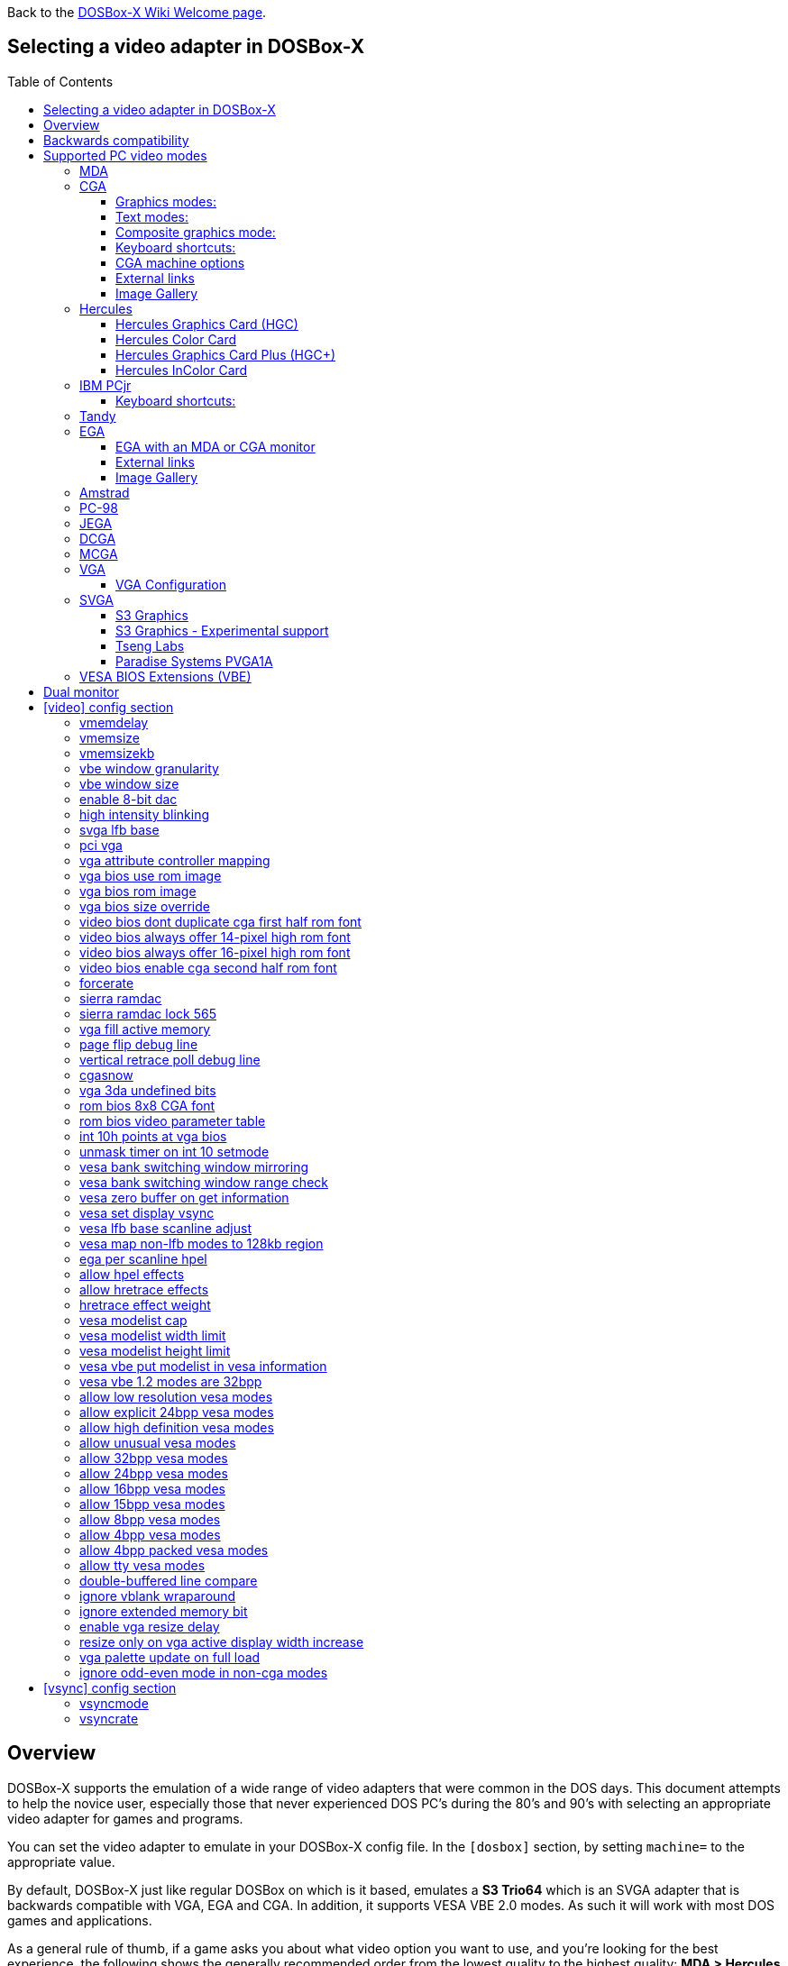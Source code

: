 :toc: macro
:toclevels: 3

ifdef::env-github[:suffixappend:]
ifndef::env-github[:suffixappend:]
:figure-caption!:

Back to the link:Home{suffixappend}[DOSBox-X Wiki Welcome page].

== Selecting a video adapter in DOSBox-X

toc::[]

== Overview
DOSBox-X supports the emulation of a wide range of video adapters that were common in the DOS days.
This document attempts to help the novice user, especially those that never experienced DOS PC's during the 80's and 90's with selecting an appropriate video adapter for games and programs.

You can set the video adapter to emulate in your DOSBox-X config file.
In the ``[dosbox]`` section, by setting ``machine=`` to the appropriate value.

By default, DOSBox-X just like regular DOSBox on which is it based, emulates a *S3 Trio64* which is an SVGA adapter that is backwards compatible with VGA, EGA and CGA.
In addition, it supports VESA VBE 2.0 modes. As such it will work with most DOS games and applications.

As a general rule of thumb, if a game asks you about what video option you want to use, and you're looking for the best experience, the following shows the generally recommended order from the lowest quality to the highest quality:
*MDA > Hercules (HGC) > CGA > PCjr > Tandy > EGA > VGA > SVGA*

NOTE: Hercules (HGC) may in some cases be preferable to CGA as it has a higher resolution, but lacks colour.

NOTE: In some cases PCjr or Tandy may be preferable to EGA, as they often look identical, and PCjr/Tandy may give you better sound.

== Backwards compatibility

Many, but not all, PC video adapters were backward compatible with previous generations.

[cols=10*,stripes=even]
|===
.2+.>|*Compatibility*
9+^|*video adapter*
|*MDA*
|*Hercules*
|*CGA*
|*PCjr*
|*Tandy*
|*EGA*
|*MCGA*
|*VGA*
|*SVGA*

|MDA mode
|Yes
|Yes
|-
|-
|-
|-
|-
|-
|-

|Hercules mode
|-
|Yes
|-
|-
|-
|-
|-
|-
|-

|CGA mode
|-
|-
|Yes
|Yes
|Yes
|Yes (RGBI)
|Yes (RGBI)
|Yes (RGBI)
|Yes (RGBI)

|PCjr mode
|-
|-
|-
|Yes
|Yes (mostly)
|-
|-
|-
|-

|Tandy mode
|-
|-
|-
|-
|Yes
|-
|-
|-
|-

|EGA mode
|-
|-
|-
|-
|-
|Yes
|-
|Yes
|Yes

|MCGA mode
|-
|-
|-
|-
|-
|-
|Yes
|Yes
|Yes

|VGA mode
|-
|-
|-
|-
|-
|-
|-
|Yes
|Yes

|SVGA mode
|-
|-
|-
|-
|-
|-
|-
|-
|Yes (vendor specific)

|VBE mode
|-
|-
|-
|-
|-
|-
|-
|-
|Yes (some)

|===

NOTE: Some clone video cards had more extensive compatibility, for instance being able to display both Hercules and CGA with a DOS utility to switch between them, such as early ATI cards.
These type of video cards are not emulated by DOSBox-X.

NOTE: SVGA mode is not an actual standard, as each video card vendor had its own implementation.
An attempt to standardise was made by VESA with the VESA BIOS Extensions (VBE).

== Supported PC video modes
=== MDA
MDA stands for *Monochrome Display Adapter*, and it was introduced by IBM alongside the original IBM PC in 1981.

As the name implies it is monochrome. It was normally used in combination with a green or amber display.
Moreover, it can only display text and characters from the built-in font in 80 columns and 25 lines with a font size of 7x11 (in a 9x14 'box').
The only extras that it has are underlined text, bright text and reverse video.
The vertical refresh of MDA is only 50Hz, but with the phosphor glow of green and amber monochrome monitors this was not noticeable.

The main selling feature of this adapter, compared to CGA, was its clarity as it uses effectively a 720x348 resolution, which made it very popular for business software.
For games, you're going to be limited to text mode games, like text adventures.

This mode can be set using ``machine=mda`` in your DOSBox-X config file.
Video memory is fixed to 4KiB and cannot be changed.

You can optionally change the display colour by setting in the ``[render]`` section of your config ``monochrome_pal=`` to "green", "amber", "white" or "gray".
Or you cycle between them with CTRL-F7.

* link:https://en.wikipedia.org/wiki/IBM_Monochrome_Display_Adapter[Wikipedia article on MDA]

[.float-group]
--
.Microsoft Adventure - MDA Green screen
image::images/Game:Microsoft_Adventure_MDA_Green.png[float="left"]
.Microsoft Adventure - MDA Amber screen
image::images/Game:Microsoft_Adventure_MDA_Amber.png[float="left"]
.Microsoft Adventure - MDA White screen
image::images/Game:Microsoft_Adventure_MDA_White.png[float="left"]
--

=== CGA
CGA stands for *Color Graphics Adapter*, and like MDA was introduced by IBM alongside the original IBM PC in 1981.

As the name implies, it supports colour, and unlike MDA, it supports drawing to the screen which made it popular for games.
Due to the higher price of the adapter and monitor, and the lower resolution, it was less popular for business use than MDA and later Hercules.
Also note that CGA is not backward compatible with MDA.
The vertical refresh of CGA is 60Hz, which matches up well with the majority of modern 60Hz LCDs.

WARNING: The `allow more than 640kb base memory` configuration option allows more conventional memory, for instance, in combination with CGA graphics you can have up to 736KB of base memory. But not all software is compatible with this option. Even the included `mem` command will crash if it is set.

==== Graphics modes:

* 160x100 in 16 colours, chosen from a 16-colour palette, utilizing a specific configuration of the 80x25 text mode.
* 320×200 in 4 colours, chosen from 3 fixed palettes, with high- and low-intensity variants, with colour 1 chosen from a 16-colour palette.
* 640×200 in 2 colours, one black, one chosen from a 16-colour palette.

==== Text modes:

* 40×25 with 8×8 pixel font (effective resolution of 320×200)
* 80×25 with 8×8 pixel font (effective resolution of 640×200)

==== Composite graphics mode:
One of the features, at least of the IBM CGA adapters, is that they support two types of monitors.
Either a digital RGBI (RGB with Intensity) monitor, or an analogue composite monitor (or NTSC TV) connected via RCA.

The composite connection suffers from a lower quality picture with colour bleeding.
But it also allows for something called artefact colours, which was a way to have more colours.
So where CGA with a RGBI monitor would be limited to just 4 colours in 320x200, with composite you can have 16.
This composite mode was specifically supported by some games, such as those from Sierra.

When the DOSBox-X CGA emulation detects that a game is trying to use artefact colours, it will auto-enable the composite mode emulation.
As such you cannot experience non-artefact 4-colour CGA mode with such games with ``machine=cga``.
The workaround is to use a later model video card like EGA or VGA which is backwards compatible with CGA,
as these later cards do not support the composite mode, you will get RGBI output instead.
But you may have to find a way to force the game to use CGA, if it also supports EGA or VGA.

==== Keyboard shortcuts:
When using `machine = cga`, the following keyboard shortcuts, specific to CGA and PCjr are available:

* CTRL-F7 switch between early and late model IBM CGA adapter emulation
* CTRL-F8 switch between Auto, RGBI and Composite monitor output
* CTRL-Shift-F7 Decrease Hue
* CTRL-Shift-F8 Increase Hue

When using ``machine=cga_mono``, these keyboard shortcuts are instead available:

* CTRL-F7 Cycles between CGA monochrome palettes (green, amber, white, grey)
* CTRL-F8 Cycles between high and low brightness

NOTE: There is no real indicator in DOSBox-X that you changed settings with keyboard shortcuts, or to check the current status.
The only indications are a possible change of picture output, and if you have the logging enabled, to check the log output.

==== CGA machine options

This mode can be set as follows in your DOSBox-X config file:

[source, ini]
....
[dosbox]
machine=cga
....
Video memory is fixed to 16KiB and cannot be changed.

In addition, DOSBox-X also has a few CGA variants.

* ``machine=cga_mono`` by default gives a green screen CGA output.
* ``machine=cga_rgb`` emulates a CGA adapter connected to a RGBI monitor.
* ``machine=cga_composite`` emulates an early model IBM CGA adapter connected to a composite monitor.
* ``machine=cga_composite2`` emulates a late model IBM CGA adapter connected to a composite monitor.

There is also optional emulation of CGA "snow" distortion, which is disabled by default.
See the `cgasnow` setting in the `[video]` section below.

==== External links
* link:https://en.wikipedia.org/wiki/Color_Graphics_Adapter[Wikipedia: Color Graphics Adapter (CGA)]
* link:https://www.reenigne.org/blog/comparison-of-cga-card-versions/[Reenige Blog: CGA adapter revisions]
* link:https://nerdlypleasures.blogspot.com/2013/11/ibm-pc-color-composite-graphics.html[Nerdly Pleasures: CGA composite video, adapter revisions and artefact colours]
* link:https://www.youtube.com/watch?v=niKblgZupOc[YouTube : CGA Graphics - Not as bas as you thought!]

NOTE: The difference between ``machine=cga``, ``machine=cga_composite`` and ``machine=cga_composite2`` options, is that the former will only use composite mode if it detects that a game is trying to use artefact colours.
While the later two will start in composite mode, so you will always get artefact colours even if the game was not designed for it.
You can however use the CTRL-F7 and CTRL-F8 key combinations with any of them to switch to different output options.

==== Image Gallery
[.float-group]
--
.Microsoft Adventure - CGA 80x25 text
image::images/Game:Microsoft_Adventure_CGA.png[,640,float="left"]
.King's Quest 1 with CGA 4-colour on an EGA or VGA adapter
image::images/Game:KQ1_CGA.png[,640,float="left"]
.King's Quest 1 with CGA Artefact colour
image::images/Game:KQ1_CGA_Artefact.png[float="left"]
.King's Quest 1 with CGA 4-colour on RGB screen
image::images/Game:KQ1_CGA_RGB.png[,640,float="left"]
.King's Quest 1 with CGA Mono Green screen
image::images/Game:KQ1_CGA_Mono_Green.png[float="left"]
.King's Quest 1 with CGA Mono Amber screen
image::images/Game:KQ1_CGA_Mono_Amber.png[float="left"]
.King's Quest 1 with CGA Mono White screen
image::images/Game:KQ1_CGA_Mono_White.png[float="left"]
.Monkey Island with CGA 4-colour
image::images/Game:Monkey_Island_CGA.png[,640,float="left"]
.Monkey Island with CGA composite
image::images/Game:Monkey_Island_CGA_composite.png[float="left"]
--

NOTE: To get the above 4-colour screenshot of KQ1 with an EGA or VGA adapter, the game was started with ``sierra -c`` to force it into CGA mode.

NOTE: To get the above CGA RGB screenshot of KQ1 with ``machine=cga_rgb``, it was necessary to start the game with ``sierra -r``, otherwise you only get black-and-white from the game.

=== Hercules
Hercules Computer Technology was one of the first 3rd party Graphics Card manufacturers for the IBM PC. It's most popular product by-far was the original Hercules Graphics Card (HGC), which was widely cloned and supported by many applications and games. If an application or game list "Hercules" as an option, it is a reference to the original Hercules Graphics Card.

==== Hercules Graphics Card (HGC)
The Hercules Graphics Card was released in 1982 by Hercules Computer Technology.
It is a monochrome card that is backward compatible with MDA, with the addition of a single 720x348 graphics mode.
This made it a very popular card for businesses, and due to its graphics support it is supported by many games.
The vertical refresh of Hercules like MDA is only 50Hz, but with the phosphor glow of green and amber monochrome monitors this was not noticeable.

This mode can be set as follows in your DOSBox-X config file:

[source, ini]
....
[dosbox]
machine=hercules
....

Video memory is fixed to 64KiB and cannot be changed.

Monochrome display colour defaults to green, but the monochrome colour and brightness can optionally be changed with the ``monochrome_pal=`` option.

[source, ini]
....
[render]
#          monochrome_pal: Specify the color of monochrome display.
#                            Possible values: green, amber, gray, white
#                            Append 'bright' for a brighter look.
#                            Possible values: green, amber, gray, white.
monochrome_pal          = green
....

Alternatively, you can cycle between the monochrome display output colours with CTRL-F7.
You can also cycle between low and high brightness of the monochrome display with CTRL-F8.

* link:https://en.wikipedia.org/wiki/Hercules_Graphics_Card[Wikipedia: Hercules Graphics Card (HGC)]
* link:https://www.dosdays.co.uk/topics/Manufacturers/hercules.php#HGC[DOS Days: Hercules Graphics Card (HGC)]
* link:https://jeffpar.github.io/kbarchive/kb/044/Q44273/[MS KnowledgeBase Q44273 article on MSHERC.COM]

NOTE: Some software like CheckIt, QBasic or MS-DOS EDIT may detect a Hercules adapter as MDA, unless a TSR like `QBHERC.COM` or `MSHERC.COM` is loaded into memory.

NOTE: Some 3rd party Hercules compatible cards, like early ATI cards, also had support for displaying CGA mode on an MDA/Hercules compatible monitor.
And there are also TSRs (Terminate and Stay Resident) programs that can emulate CGA on Hercules with varying degrees of success.

[.float-group]
--
.King's Quest 1 with Hercules Green screen
image::images/Game:KQ1_Hercules_Green.png[float="left"]
.King's Quest 1 with Hercules Amber screen
image::images/Game:KQ1_Hercules_Amber.png[float="left"]
.King's Quest 1 with Hercules White screen
image::images/Game:KQ1_Hercules_White.png[float="left"]
.Monkey Island with Hercules White screen
image::images/Game:Monkey_Island_Hercules_White.png[float="left"]
--

==== Hercules Color Card
Launched December 1985. IBM CGA compatible card.

This mode can be set as follows in your DOSBox-X config file:

[source, ini]
....
[dosbox]
machine=hercules_color
....

* link:https://en.wikipedia.org/wiki/Hercules_Graphics_Card#Hercules_Graphics_Card_Plus[Wikipedia: Hercules Color Card]
* link:https://www.dosdays.co.uk/topics/Manufacturers/hercules.php#HCC[DOS Days: Hercules Color Card]
* link:https://nerdlypleasures.blogspot.com/2014/02/monochrome-hercules-graphics-aspect.html[Nerdly Pleasures: Monochrome & Hercules Graphics Aspect Ratio and Scaling]

==== Hercules Graphics Card Plus (HGC+)
Launched June 1986. Extends the original HGC with redefinable fonts, called "RamFont".

Very few software ever supported RamFont, one that has been verified to work is "Ashton-Tate Framework III"

This mode can be set as follows in your DOSBox-X config file:

[source, ini]
....
[dosbox]
machine=hercules_plus
....

* link:https://en.wikipedia.org/wiki/Hercules_Graphics_Card#Hercules_Graphics_Card_Plus[Wikipedia: Hercules Graphics Card Plus]
* link:https://www.dosdays.co.uk/topics/Manufacturers/hercules.php#HGCPlus[DOS Days: Hercules Graphics Card Plus]
* link:https://www.dosdays.co.uk/topics/graphics_drivers.php#Hercules[DOS Days: HGC+ and RamFont driver disks]

==== Hercules InColor Card
Launched 1987. Backward compatible with MDA, HGC, HGC+ and CGA. Video memory is fixed at 256KiB Video RAM.

Adds support for 720x348 in 16 colours from a 64 colour palette, which is known to be supported by the following games:

Only a link:https://www.mobygames.com/attributes/attribute/579/[handful of games] supports the special InColor video mode

This mode can be set as follows in your DOSBox-X config file:

[source, ini]
....
[dosbox]
machine=hercules_incolor
....

* link:https://en.wikipedia.org/wiki/Hercules_InColor_Card[Wikipedia: Hercules InColor Card]
* link:https://www.dosdays.co.uk/topics/Manufacturers/hercules.php#INCOLOR[DOS Days: Hercules InColor Card]
* link:https://forum.vcfed.org/index.php?threads/hercules-plus-and-or-incolor-detection-and-font-setting.1241153/post-1289694[VCFed: Forum post with InColor driver disks]

=== IBM PCjr
The PCjr was introduced by IBM in March 1984, and discontinued due to poor sales just over a year later.
It's integrated video card is backwards compatible with CGA, with the addition of a few modes:

* 160x200 at 16 colours
* 320x200 at 16 colours
* 640x200 at 4 colours

The vertical refresh of the PCjr like CGA is 60Hz, which matches up well with the majority of modern 60Hz LCDs.

This mode can be set as follows in your DOSBox-X config file:

[source, ini]
....
[dosbox]
machine=pcjr
....

Video memory is fixed to 128KiB and cannot be changed.

NOTE: Enabling PCjr mode, also enables PCjr sound emulation

In addition, DOSBox-X also has a few PCjr variants.

Equivalent to an *early* model IBM CGA connected to a composite monitor:

[source, ini]
....
[dosbox]
machine=pcjr_composite
....

Equivalent to a *late* model IBM CGA connected to a composite monitor:

[source, ini]
....
[dosbox]
machine=pcjr_composite2
....

NOTE: The difference between ``machine=pcjr``, ``machine=pcjr_composite`` and ``machine=pcjr_composite2`` options, is that the former will only use composite mode if it detects that a game is trying to use artefact colours.
While the later two will start in composite mode, so you will always get artefact colours even if the game was not designed for it.
You can however use the CTRL-F7 and CTRL-F8 key combinations with any of them to switch to different output options.

* link:https://en.wikipedia.org/wiki/IBM_PCjr#Video[Wikipedia article on the IBM PCjr]

==== Keyboard shortcuts:
By default, the following keyboard shortcuts, specific to CGA and PCjr are available:

* CTRL-F7 switch between early and late model IBM CGA adapter emulation
* CTRL-F8 switch between Auto, RGBI and Composite monitor output
* CTRL-Shift-F7 Decrease Hue
* CTRL-Shift-F8 Increase Hue

[.float-group]
--
.King's Quest 1 on IBM PCjr
image::images/Game:KQ1_PCjr.png[,640,float="left"]
--

=== Tandy
Tandy graphics, sometimes abbreviated to TGA, was introduced with the Tandy 1000 in 1984, which began as a clone of the IBM PCjr.

It has all the CGA and PCjr video modes, but some differences exist, such as how the video memory is mapped, which can cause incompatibilities.
Later Tandy 1000 models added a video mode, called "Tandy Video II" or ETGA for 640x200 at 16 colours.

Tandy computers with Tandy Graphics were available on the market for much longer than the IBM PCjr, resulting in many games that supported it.
Tandy computers were also made available with faster processors, up to a 286 running at 10MHz, while the original IBM PCjr was only ever available with a 4.77MHz 8088.

The vertical refresh of the Tandy 1000 like CGA is 60Hz, which matches up well with the majority of modern 60Hz LCDs.

This mode can be set as follows in your DOSBox-X config file:

[source, ini]
....
[dosbox]
machine=tandy
....

Video memory is fixed to 128KiB and cannot be changed.

NOTE: Enabling Tandy mode, also enables Tandy sound emulation (which is likewise derived from the IBM PCjr)

NOTE: While early Tandy 1000 models had composite out similar to CGA and the PCjr, this is not currently emulated in DOSBox-X.

NOTE: Many games that support both Tandy and EGA, look near identical in both. It would appear that game developers took a lowest-common-denominator approach and simply used the same resolution and graphic assets for both.

* link:https://en.wikipedia.org/wiki/Tandy_Graphics_Adapter[Wikipedia: Tandy Graphics]
* link:https://www.dosdays.co.uk/computers/Tandy%201000/tandy1000.php[DOS Days: Tandy 1000 Series]
* link:https://www.youtube.com/watch?v=mYHtojsaRkY[YouTube : The Tandy 1000 - The best MS-DOS computer in 1984]

[.float-group]
--
.Monkey Island with Tandy
image::images/Game:Monkey_Island_Tandy.png[,640,float="left"]
--

=== EGA
EGA stands for *Enhanced Graphics Adapter* and was introduced by IBM in 1984, as the official follow-on to CGA.
It still only supports up to 16 colours on-screen, but out of a pallet of 64 colours and at a higher resolution.

This mode can be set as follows in your DOSBox-X config file:

[source, ini]
....
[dosbox]
machine=ega
....

The original IBM EGA came with just 64KiB video RAM, but could be upgraded to 128 or 256KiB.

The EGA emulation provided by DOSBox-X by default provides 256KiB of video RAM, by setting ``vmemsizekb=`` in the ``[video]``section of the DOSBox-X config file, it is possible to reduce it instead to 64 or 128KB. e.g.,

[source, ini]
....
[dosbox]
machine=ega

[video]
vmemsize=0
vmemsizekb=128
....

One feature it dropped however, was the composite output support.
As such, it does not support the CGA artefact colours.

The vertical refresh of EGA like CGA is 60Hz, which matches up well with the majority of modern 60Hz LCDs.

NOTE: Emulating 64KiB of video memory with EGA is not recommended, as the code for it is experimental and does not properly emulate the memory layout of a 64KiB EGA card.

NOTE: Some clone EGA cards added extra video modes, typically known as SuperEGA cards. The emulation of such cards is not supported by DOSBox-X.

==== EGA with an MDA or CGA monitor
DOSBox-X emulates the EGA card with an EGA monitor. But with a real IBM EGA card it is also possible to use an MDA or CGA monitor.

Although rare, some software such as the link:https://www.os2museum.com/wp/fantasyland-on-vga/[IBM Fantasy Land Demo], which expects a CGA monitor with 200-line text mode and 8x8 font, and will not work properly with a regular EGA monitor with 350-line text mode and 8x14 font.

Starting with DOSBox-X 0.84.1 an EGA adapter attached to a 200-line CGA monitor can be emulated as such:

[source, ini]
....
[dosbox]
machine=ega200
....

When using this reduced mode, the regular 350-line EGA modes will not be available.

NOTE: There is no support for emulating an EGA adapter with monochrome MDA monitor at this time.

==== External links
* link:https://en.wikipedia.org/wiki/Enhanced_Graphics_Adapter[Wikipedia: Enhanced Graphics Adapter (EGA)]
* link:https://www.dosdays.co.uk/topics/graphics.php#EGA[DOS Days: EGA]

==== Image Gallery
[.float-group]
--
.King's Quest 1 on EGA
image::images/Game:KQ1_EGA.png[,640,float="left"]
.Monkey Island original Edition in EGA
image::images/Game:Monkey_Island_EGA.png[,640,float="left"]
.Monkey Island VGA Edition in EGA
image::images/Game:Monkey_Island_VGA_in_EGA.png[float="left"]
.King's Quest 1 SCI remake in EGA
image::images/Game:KQ1_SCI_EGA.png[,640,float="left"]
--

=== Amstrad
Amstrad in 1986 introduced the PC1512 which is an IBM PC clone with CGA (RGBI only) graphics, but also adds a 640x200 16-colour mode.

Very little software exists that can use this mode. Here are some known examples:

* Applications:
** CompuSHOW (CSHOW) Graphics Viewer
** link:https://en.wikipedia.org/wiki/Deluxe_Paint[Wikipedia: Deluxe Paint II]
** link:https://en.wikipedia.org/wiki/GEM_(desktop_environment)[Wikipedia: GEM desktop environment]
* Games:
** link:https://www.mobygames.com/game/dos/feud[MobyGames: Feud]
** link:https://www.mobygames.com/game/dos/frank-brunos-boxing[MobyGames: Frank Bruno's Boxing]
** link:https://www.mobygames.com/game/dos/les-ripoux[MobyGames: Les Ripoux]
** link:https://www.mobygames.com/game/dos/maupiti-island[MobyGames: Maupiti Island]

In addition, there is a link:http://sierrahelp.com/Patches-Updates/MiscUpdates.html[PC1512.DRV] driver for Sierra SCI0 and SCI1 games.

NOTE: There were more (mainly European) games that claimed PC1512 support, but most will only use the CGA mode.
For instance link:https://www.mobygames.com/attribute/sheet/attributeId,53/[Mobygames at the time of writing claims 27 Amstrad titles], but again most of them will only use the CGA mode.

NOTE: The PC1512 also had a Hercules graphics mode, this is not emulated as part of the Amstrad emulation.

The vertical refresh of the Amstrad like CGA is 60Hz, which matches up well with the majority of modern 60Hz LCDs.

This mode can be set as follows in your DOSBox-X config file:

[source, ini]
....
[dosbox]
machine=amstrad
....

Video memory is fixed to 64KiB and cannot be changed.

* link:https://en.wikipedia.org/wiki/PC1512[Wikipedia: Amstrad PC1512]
* link:https://www.dosdays.co.uk/computers/Amstrad%20PC1000/pics.php[DOS Days: Internal pictures of the PC1512]

[.float-group]
--
.King's Quest 1 SCI remake on Amstrad using PC1512.DRV
image::images/Game:KQ1_SCI_Amstrad.png[float="left"]
--

=== PC-98

The NEC PC-9800, simply known as the PC-98, were a family of computers made by NEC and sold in Japan throughout 1982 to 2000, which used MS-DOS with modifications to support the PC-98 BIOS and Japanese DBCS (Double Byte Character Set) characters.
It's supported in DOSBox-X by setting ``machine=pc98`` in your DOSBox-X config file.
More information about PC-98 support can be found in the PC-98 guide page:

* link:Guide%3APC‐98-emulation-in-DOSBox‐X{suffixappend}[Guide: PC‐98 emulation in DOSBox‐X]

=== JEGA
JEGA is a variation of EGA for the Japanese market, conceived by Microsoft Japan and released in 1987 as part of AX (Architecture eXtended).

Its intended purpose was the display of the Japanese characters which required a higher resolution, as such this added a 640x480 video mode.

It was not very successful, as IBM introduced VGA shortly after which has a similar video mode.

The vertical refresh of JEGA like EGA and CGA is 60Hz, which matches up well with the majority of modern 60Hz LCDs.

This mode can be set as follows in your DOSBox-X config file:

[source, ini]
....
[dosbox]
machine=jega
....

Video memory is fixed to 256KiB.

* link:Guide%3AEast-Asian-language-support-in-DOSBox‐X{suffixappend}[Guide: East Asian language support in DOSBox‐X]

=== DCGA
DCGA is the video mode used by the Olivetti M24, AT&T 6300 and Toshiba T3100.
DOSBox-X emulates the DCGA mode via the VGA mode.

This mode can be enabled by typing ``DCGA`` at the DOSBox-X prompt when you're in a VGA video mode.

If you enable Toshiba J-3100 emulation (by setting ``dosv=jp`` and ``j3100=on`` in your DOSBox-X config file), then the J-3100 mode will be enabled when DOSBox-X starts.
Typing the ``VGA`` command you can go to the Japanese DOS/V mode, and then typing ``DCGA`` command will return you to the J-3100 emulation mode.

* link:Guide%3AEast-Asian-language-support-in-DOSBox‐X{suffixappend}[Guide: East Asian language support in DOSBox‐X]

=== MCGA
MCGA stands for *Multi-Color Graphics Array* and was introduced by on April 2, 1987 as integrated in the IBM PS/2 Model 30 and a bit later that year on the Model 25.
It features 64 KiB video RAM, and cannot be changed.
No stand-alone MCGA cards were ever produced.

MCGA supports all CGA display modes (RGBI only) plus 640×480 monochrome at a refresh rate of 60 Hz, and 320×200 with 256 colours (out of a palette of 262,144) at 70 Hz.
It does not however provide backwards compatibility with EGA.
In effect, MCGA can be thought of as either an enhanced CGA card, or a cost-reduced VGA card.

As the high-colour mode is near identical to the one offered by VGA, many games have a combined "MCGA/VGA" video option, and selecting MCGA with a VGA adapter normally also works.

One rare example of a game that offers an MCGA option, but does not work on VGA is link:https://www.mobygames.com/game/dos/thexder[Thexder].
This is not because the game could not have worked on VGA, but rather because it looks for specific machine settings that are only true on the above PS/2 Models.
As such as part of the MCGA emulation, DOSBox-X also emulates some PS/2 specific machine settings, just enough to make games like Thexder work in MCGA mode.

This mode can be set as follows in your DOSBox-X config file:

[source, ini]
....
[dosbox]
machine=mcga
....

Video memory is fixed to 64KiB and cannot be changed.

NOTE: Many games that offer both an MCGA and VGA option, used the same resolution and assets for both, making them look identical.
However, due to other MCGA limitations the VGA option may provide a better experience.

* link:https://en.wikipedia.org/wiki/Multi-Color_Graphics_Array[Wikipedia: MCGA Graphics]

=== VGA
VGA stands for *Video Graphics Array* and was introduced by IBM in 1987.
One of the stand-out features was that it could display up to 256 colours from a palette of 262,144.
It features 256 KiB of video RAM (fixed), and is backward compatible with CGA (RGBI only), EGA and MCGA.

VGA adds the following new graphics modes:

- 640×480 in 16 colours or monochrome
- 320×200 in 256 colours (Mode 13h)

One new feature is the ability to run at 70Hz vertical refresh, where CGA and EGA had only supported 60Hz.
This is important for modern LCDs, as many will only run at 60Hz, which causes issues with many games that were designed to run at 70Hz, resulting in dropped frames.
This can cause both video and audio distortion, as in many games the audio is linked to the frame rate.

==== VGA Configuration
DOSBox-X does not have a true VGA emulation mode.
For normal use it is recommended to use the default `machine = svga_s3` which is backward compatible with VGA.

NOTE: The provided `machine = vgaonly` option has some changes to improve VGA compatibility, but which makes it slower for the common use-case.

This mode can be set as follows in your DOSBox-X config file:

[source, ini]
....
[dosbox]
machine=vgaonly
....

* Disables non-VGA modes
* Default 80x25 text mode of 720x400 with a 9x16 font, instead of the 640x400 with 8x16 font for the svga_* options.
* Colour depth is reduced
* Support for changing display parameters by scanline, needed by some games. e.g.,
  * Lemmings
  * Oh No More Lemmings
  * Pinball Fantasies
* Support for video blanking tricks, needed by some games. e.g.,
  * Alien Carnage
  * Halloween Harry

**Resources**

* link:https://en.wikipedia.org/wiki/Video_Graphics_Array[Wikipedia: VGA Graphics]

[.float-group]
--
.Monkey Island VGA Edition
image::images/Game:Monkey_Island_VGA.png[float="left"]
--

=== SVGA
Many clones were produced of the VGA adapter, often with more memory allowing higher colour depths, resolutions and refresh rates, in addition to various types of acceleration which were typically referred to as SuperVGA, or SVGA.

* link:https://en.wikipedia.org/wiki/Super_VGA[Wikipedia: SVGA Graphics]

==== S3 Graphics
* link:https://en.wikipedia.org/wiki/S3_Graphics[Wikipedia: S3 Graphics]
* link:https://www.dosdays.co.uk/topics/Manufacturers/s3.php[DOS Days: S3 Graphics]

NOTE: The default ``machine=svga_s3`` option refers to the S3 Trio64.

NOTE: All the emulated S3 cards have VESA VBE 2.0 support.

===== S3 Vision864
Introduced in early 1994.

Available in 1, 2 and 4MB video memory configurations.

This mode can be set as follows in your DOSBox-X config file:

[source, ini]
....
[dosbox]
machine=svga_s3vision864
....

Links:

* link:https://www.vgamuseum.info/index.php/component/k2/item/351-s3-vision864[VGA Museum: S3 Vision864]

===== S3 Vision964
Introduced in early 1994.
Apart from faster dual-ported video memory and larger memory sizes, identical to the Vision864.

Available in 2 and 4 MB video memory configurations.

This mode can be set as follows in your DOSBox-X config file:

[source, ini]
....
[dosbox]
machine=svga_s3vision964
....

Links:

* link:https://www.vgamuseum.info/index.php/cpu/item/354-s3-vision964[VGA Museum: S3 Vision964]

===== S3 Vision868
Introduced in 1995.

Available in 1, 2 and 4MB video memory configurations.
Based on the Vision864, with added motion video acceleration.

This mode can be set as follows in your DOSBox-X config file:

[source, ini]
....
[dosbox]
machine=svga_s3vision868
....

Links:

* link:https://www.vgamuseum.info/index.php/component/k2/item/353-s3-vision868[VGA Museum: S3 Vision868]

===== S3 Vision968
Introduced in April 1995.
Apart from faster dual-ported video memory and larger memory sizes, identical to the Vision868.

Available in 2, 4 and 8MB video memory configurations.

This mode can be set as follows in your DOSBox-X config file:

[source, ini]
....
[dosbox]
machine=svga_s3vision968
....

Links:

* link:https://www.vgamuseum.info/index.php/cpu/item/355-s3-vision968[VGA Museum: S3 Vision968]

===== S3 Trio32
Introduced in 1994.
Low-cost 32bit version of the Trio64. Available in 1 or 2MB video memory configurations.

This mode can be set as follows in your DOSBox-X config file:

[source, ini]
....
[dosbox]
machine=svga_s3trio32
....

Links:

* link:https://www.vgamuseum.info/index.php/component/k2/item/356-s3-trio32[VGA Museum: S3 Trio32]

===== S3 Trio64
Introduced in 1994. Successor to the S3 Vision864, and has support for VESA Video BIOS Extensions (VBE).

NOTE: The original S3 Trio64 cards would have had VESA VBE 1.2, but the card emulated by DOSBox-X defaults to VESA VBE 2.0.

This mode can be set using either ``machine=svga_s3`` or ``machine=svga_s3trio64`` in your DOSBox-X config file.
Defaults to 2MiB video memory, but can be changed to 512KiB, 1MiB, 4MiB, 8MiB and 16MiB.

NOTE: Original S3 Trio64 cards were only produced with 1MiB or 2MiB and expandable up to 4MiB.
This is reflected by the official S3 drivers which do not support more than 4MiB with the S3 Video drivers for Windows.
More video memory can however be used in VESA mode.

There are a few variations of the Trio64 that are available:

- ``machine=vesa_nolfb`` - The same as svga_s3 with VESA VBE 2.0, but with a no-linear frame buffer hack. Sometimes runs faster than plain svga_s3. Only needed in a few games due to either a bug in DOSBox or the linear-frame buffer mode of the game.
- ``machine=vesa_oldvbe`` - The same as svga_s3, but with VESA VBE 1.2. This is necessary for some older VESA VBE programs.
- ``machine=vesa_oldvbe10`` - The same as svga_s3, but with VESA VBE 1.0, which does not provide some optional mode information (mainly for testing)

Links:

* link:https://en.wikipedia.org/wiki/S3_Trio[Wikipedia: S3 Trio series]
* link:https://www.vgamuseum.info/index.php/component/k2/item/357-s3-trio64[VGA Museum: S3 Trio64]

===== S3 Trio64V+
Introduced in June 1995.

Similar to the Trio64, but adds partial MPEG-1 decode acceleration.
Available in 1, 2 or 4MB video memory configurations.

This mode can be set as follows in your DOSBox-X config file:

[source, ini]
....
[dosbox]
machine=svga_s3trio64v+
....

Links:

* link:https://www.vgamuseum.info/index.php/component/k2/item/359-s3-trio64v[VGA Museum: S3 Trio64V+]

==== S3 Graphics - Experimental support
The emulation of the following S3 SVGA models should be considered experimental for the time being.

===== S3 86c928
WARNING: The emulation of this card is considered experimental. It is not recommended for normal use at this time.
The only known issue remaining is a display issue with Win95 and highcolor (16-bit) affecting the start menu and window decorations.

Introduced in July 1992.
Early Windows and CAD accelerator card. Available in 1, 2, 3 or 4MB video RAM configurations.

The emulated PCI card has 2048KiB video RAM.

This mode can be set as follows in your DOSBox-X config file:

[source, ini]
....
[dosbox]
machine=svga_s386c928
....

Links:

* link:https://www.vgamuseum.info/index.php/component/k2/item/344-s3-p86c928[VGA Museum: S3 86c928]

===== S3 ViRGE
WARNING: The emulation of this card is considered experimental. It is not recommended for normal use at this time.
It seems to work well enough for regular use, but the S3D functionality still needs to be implemented.

The S3 Video and Rendering Graphics Engine (ViRGE) was introduced in November 1995. Available in 2 or 4MB video RAM configurations.

These cards introduced S3's own *S3D* 3D acceleration technology for games. This card also introduced DirectX support.

Very few games exist that made use of the proprietary S3D technology.

This mode can be set as follows in your DOSBox-X config file:

[source, ini]
....
[dosbox]
machine=svga_s3virge
....

Links:

* link:https://en.wikipedia.org/wiki/S3_ViRGE[Wikipedia: S3 ViRGE]
* link:https://www.vgamuseum.info/index.php/component/k2/item/365-s3-virge[VGA Museum: S3 ViRGE]
* link:https://www.vogons.org/viewtopic.php?t=33483[Vogons: List of games supporting S3D mode]

===== S3 ViRGE/VX
WARNING: Like the regular S3 ViRGE, the emulation of this card is considered experimental. It is not recommended for normal use at this time.

Introduced in November 1995.
Similar to the regular S3 ViRGE but available with 2, 4 or 8MB VRAM, allowing higher resolution and higher colour depth's graphics modes.

This mode can be set as follows in your DOSBox-X config file:

[source, ini]
....
[dosbox]
machine=svga_s3virgevx
....

Links:

* link:https://www.vgamuseum.info/index.php/component/k2/item/366-s3-virge-vx[VGA Museum: S3 ViRGE/VX]

==== Tseng Labs
Links:

* link:https://en.wikipedia.org/wiki/Tseng_Labs[Wikipedia: Tseng Labs]
* link:https://www.dosdays.co.uk/topics/Manufacturers/tseng_labs.php[DOS Days: Tseng Labs]
* link:https://dosdays.co.uk/topics/Manufacturers/tsenglabs_downloads.php[DOS Days: Tseng Labs Downloads]
* link:https://vogonsdrivers.com/index.php?catid=63[VOGONS Vintage Driver Library: Tseng Labs]

===== Tseng Labs ET3000AX
Introduced in 1987.
Early VGA clone card.

In addition to standard CGA (RGBI mode only), EGA and VGA this card supports the following display modes with the right drivers:

* 640x480 with 2, 16 or 256 colours
* 800x600 with 16 colours
* 1024x768 with 16 colours

This mode can be set as follows in your DOSBox-X config file:

[source, ini]
....
[dosbox]
machine=svga_et3000
....

Video memory defaults to 512KiB and cannot be adjusted.

Links:

* link:https://www.vgamuseum.info/index.php/companies/item/460-tseng-et3000ax[VGA Museum: Tseng Labs ET3000]

===== Tseng Labs ET4000AX
Introduced in 1989.
Became fairly popular, and supported in SVGA mode by various games.

In addition to standard CGA (RGBI mode only), EGA and VGA this card supports the following display modes with the right drivers:

* 640x480 with 2, 16, 256, 32768, 65535 or 16.7M (*) colours
* 800x600 with 16, 256, 32768 or 65535 colours
* 1024x768 with 16 or 256 colours
* 1280x1024 with 16 colours

Known issues with the above modes:

* (*) Hangs on startup of Windows 3.0 in 16.7M colour mode

This mode can be set as follows in your DOSBox-X config file:

[source, ini]
....
[dosbox]
machine=svga_et4000
....

Video memory defaults to 1024KiB, but can be reduced to 256 or 512KiB as such:

....
[dosbox]
machine=svga_et4000

[video]
vmemsize=0
vmemsizekb=512
....

NOTE: The ET4000 Turbo and ET4000/W32 variants are not emulated.

Links:

* link:http://files.mpoli.fi/hardware/DISPLAY/TSENG/ET-4000.ZIP[Tseng Labs ET4000 driver package]
* link:https://dosdays.co.uk/topics/Manufacturers/tseng_labs.php#ET4000[DOS Days: ET4000AX]
* link:https://www.vgamuseum.info/index.php/companies/item/461-tseng-et4000ax[VGA Museum: Tseng Labs ET4000AX]

==== Paradise Systems PVGA1A
The Paradise Systems PVGA1A is a SuperVGA (SVGA) card introduced in 1988.
It is backward compatible with CGA (RGBI only), EGA, MCGA and VGA.

This mode can be set as follows in your DOSBox-X config file:

[source, ini]
....
[dosbox]
machine=svga_paradise
....

Video memory defaults to 512 KiB, but can be adjusted to 256 or 1024 KiB.

For 256 KiB, set your config as follows:

[source, ini]
....
[dosbox]
machine=svga_paradise

[video]
vmemsize=0
vmemsizekb=256
....

For 1024 KiB, set your config as follows:

[source, ini]
....
[dosbox]
machine=svga_paradise

[video]
vmemsize=1
vmemsizekb=0
....

Links:

* link:https://www.dosdays.co.uk/topics/Manufacturers/paradise.php[DOS Days: Paradise Systems]
* link:https://www.vgamuseum.info/index.php/companies/item/478-paradise-systems-pvga1a[VGA Museum: Paradise Systems PVGA1A]

=== VESA BIOS Extensions (VBE)
During the late 80's and early 90's many video card manufacturers existed, and as IBM was no longer leading the market, each manufacturer was doing its own thing in regard to setting their cards SVGA modes.
Even different video chips from the same manufacturer were not necessarily compatible with each other.

This made it very difficult for software developers as they needed to support a plethora of different cards if they wanted to offer more than basic VGA.

As such the Video Electronics Standards Association (VESA) was born, and one of the first standardization efforts they led was the VESA BIOS Extensions (VBE).

- VBE 1.0 was defined in 1989
- VBE 1.1 was defined in 1990
- VBE 1.2 was defined in 1991
- VBE 2.0 was defined in 1994

The only emulated cards supported by DOSBox-X to provide VBE support are the S3 models, which all default to VBE 2.0.

There are many VESA settings available in the ``[video]`` section of the DOSBox-x config file, which are documented below.

links:

* link:https://en.wikipedia.org/wiki/VESA_BIOS_Extensions[Wikipedia: VESA BIOS Extensions (VBE)]

== Dual monitor
The original IBM PC could already support dual-monitor by using both MDA and CGA video cards at the same time.
This also works with MDA+EGA, MDA+VGA and MDA+SVGA. Hercules can also be used as a more capable substitute for MDA.

This is possible because MDA (and Hercules), when properly setup don't conflict with the resources needed for CGA/EGA/VGA and SVGA.
As such it is not possible for instance to have two VGA cards, as they would conflict.

Programs known to support a dual monitor setup:

*- AutoCAD
* Borland Turbo Debugger
* CodeView debugger
* Desqview
* GEM (debugging only)
* Lotus 123
* link:https://www.mobygames.com/game/dos/mah-jongg-v-g-a-[MobyGames: Mah Jongg -V-G-A]
* link:https://www.mobygames.com/game/mechwarrior-2-mercenaries[Mobygames: Mechwarrior 2: Mercenaries] v1.06 (debugging only)
* PowerBASIC DOS
* Softice debugger
* Windows 3.x (debugging only)

The use of a secondary monitor is partially supported by DOSBox-X.
It works by starting DOSBox-X with the ``-display2`` option as such:
....
dosbox-x -display2
....

The secondary (MDA only) display will output on a terminal window.
If you started DOSBox-X from a terminal, it will output the second display to that same terminal.

Be sure to keep the focus on the primary DOSBox-X window, even if you're interacting with the secondary display in the terminal.
If the application focus is on the secondary display in the terminal, keyboard input will not work correctly, and pressing CTRL-C will kill DOSBox-X.

The second display will default to white text, but you can get it to use green with ``-display2 green`` or amber with ``-display2 amber``.

At the DOS prompt you can switch primary display by use of the ``mode`` command.
To make the MDA display primary:
....
mode mono
....
To make the CGA/EGA/VGA or SVGA display primary:
....
mode co80
....

NOTE: The current dual monitor support is limited, in part because it uses the terminal window instead of a real (SDL) window.
As such it may not work properly with some programs, and it is limited to MDA only (no Hercules).

NOTE: It is advised that you set your terminal window to 80x25 as to minimize character placement issues (most terminals default to 80x24, which is not ideal).

NOTE: The 2nd display output to the terminal window will be in the DOS codepage that is set in DOSBox-X.
However, most terminal programs expect Unicode these days, which will result in unicode question marks for a lot of characters.
This can be minimized by using a terminal program that allows setting an encoding other than unicode, which a lot of Linux terminal programs allow.

NOTE: Because both the second display code and the integrated debugger uses the terminal, they are mutually exclusive. e.g., the "Start DOSBox-X Debugger" option will be greyed out when you start with the ``-display2`` option.

links:

* link:https://www.seasip.info/VintagePC/dualhead.html[Dual-Head Operation on a Vintage PC]
* link:https://www.vogons.org/viewtopic.php?f=32&t=26110[Vogons thread on this topic]

== [video] config section
Various video configuration settings can be set in the DOSBox-X configuration file in the `[video]` section.

=== vmemdelay
* default value: 0
* recommended values: -1, 0 to 2000

VGA Memory I/O delay in nanoseconds.
Set to -1 to use default, 0 to disable.

Enable this option (-1 or nonzero) if you are running a game or demo that needs slower VGA memory (like that of older ISA hardware) to work properly.
If your game is not sensitive to VGA RAM I/O speed, then turning on this option will do nothing but cause a significant drop in frame rate which is probably not what you want.

=== vmemsize
* default value: -1
* possible values: -1, 0, 1, 2, 4, 8, 16

Amount of video memory in megabytes for the emulated SVGA adapter.

The maximum resolution and color depth the emulated SVGA adapter will be able to display is determined by this value.

* `vmemsize=-1`: auto (`vmemsizekb` is ignored), and default value is dependent on the emulated SVGA adapter.
* `vmemsize=0`: 512kB for 800x600 at 256 colors (if vmemsizekb=0)
* `vmemsize=1`: 1MB for 1024x768 at 256 colors or 800x600  at 64k colors
* `vmemsize=2`: 2MB for 1600x1200 at 256 colors or 1024x768 at 64k colors or 640x480 at 16M colors
* `vmemsize=4`: 4MB for 1600x1200 at 64k colors or 1024x768 at 16M colors
* `vmemsize=8`: 8MB for up to 1600x1200 at 16M colors
* `vmemsize=16`: 16MB only supported for VESA modes (regular S3 will be limited to 8MB)

For link:https://en.wikipedia.org/wiki/Build_(game_engine)[build engine games], use more memory than in the list above, so it can use triple buffering and thus won't flicker.

NOTE: The minimum and maximum amount of video memory depends on the emulated video adapter.

=== vmemsizekb
* default value: 0
* Possible values: 64, 128, 256, 512

Amount of video memory in kilobytes, in addition to that specified with `vmemsize`.

This setting is only supported by the emulated EGA and SVGA video adapters.

=== vbe window granularity
* default value: 0

Controls VESA BIOS non-linear framebuffer window granularity in KB.
This affects ONLY the VESA BIOS extensions.

Set 0 to functional normally.

=== vbe window size
* default value: 0

Controls VESA BIOS non-linear framebuffer window size in KB.
This affects ONLY the VESA BIOS extensions.

Set 0 to functional normally.

=== enable 8-bit dac
* default value: true
* valid values: true, false

If set, allow VESA BIOS calls in IBM PC mode to set DAC width.
Has no effect in PC-98 mode.

=== high intensity blinking
* default value: true
* valid values: true, false

Set to false if you want to see high-intensity background colors instead of blinking foreground text.
This option has no effect in PC-98 and some other video modes.

=== svga lfb base
* default value: 0

If non-zero, define the physical memory address in hexadecimal of the linear framebuffer.

=== pci vga
* default value: true
* valid values: true, false

Determines if the emulated SVGA adapter is PCI based.

* If true, SVGA is emulated as if a PCI device (when `enable pci bus=true`).
* If false, it will be emulated as an ISA device.

=== vga attribute controller mapping
* default value: auto
* valid values: auto, 4x4, 4low, first16

This affects how the attribute controller maps colors, especially in 256-color mode.

Some SVGA cards handle the attribute controller palette differently than most SVGA cards.

* `auto` : Automatically pick the mapping based on the SVGA chipset.
* `4x4` : Split into two 4-bit nibbles, map through attribute controller and recombine. This is standard VGA behavior including clone SVGA cards.
* `4low` : Split into two 4-bit nibbles, remap only the low 4 bits, recombine. This is standard ET4000 behavior.

NOTE: Demoscene executable 'COPPER.EXE' requires the '4low' behavior in order to display line-fading effects
(including scrolling credits) correctly, else those parts of the demo show up as a blank screen.

=== vga bios use rom image
* default value: false
* valid values: true, false

If true, load a VGA BIOS from a ROM image file. If false, provide our own INT 10h emulation as normal.

=== vga bios rom image
* default value: <none>

If set, load the VGA BIOS from the specified file (must be between 1KB to 64KB in size).

If left unset, and DOSBox-X is asked to load a VGA BIOS from a file, a file name is chosen automatically based on the machine type.
For example, Tseng ET4000 emulation (`machine=svga_et4000`) will look for `et4000.bin`.

VGA BIOS ROM images can be dumped from real hardware or downloaded from the PCem or 86Box ROMs collection.

Default ROM filenames:

* `machine=svga_s3` default ROM filename: `TRIO64 (Ver. 1.5-07) [VGA] (S3 Incorporated).bin`
* `machine=svga_et4000` default ROM filename: `et4000.bin`

=== vga bios size override
* default value: 0

VGA BIOS size override.
Override the size of the VGA BIOS (normally 32KB in compatible or 12KB in non-compatible).

=== video bios dont duplicate cga first half rom font
* default value: false
* valid values: true, false

If true, save 4KB of EGA/VGA ROM space by pointing to the copy in the ROM BIOS of the first 128 chars.

=== video bios always offer 14-pixel high rom font
* default value: false
* valid values: true, false

Determines if a 14-pixel high font is available in the video BIOS ROM.

* If true, the video BIOS will always have the 14-pixel ROM font.
* If false, the 14-pixel ROM font will not be offered except for EGA/VGA emulation.

=== video bios always offer 16-pixel high rom font
* default value: false
* valid values: true, false

Determines if a 16-pixel high font is available in the video BIOS ROM.

* If true, video BIOS will always have the 16-pixel ROM font.
* If false, the 16-pixel ROM font will not be offered except for VGA emulation.

=== video bios enable cga second half rom font
* default value: true
* valid values: true, false

If true, and emulating CGA/PCjr/Tandy, automatically provide the second half of the 8x8 ROM font.

This setting is ignored for EGA/VGA emulation.
If false, you will need a utility like GRAFTABL.COM to load the second half of the ROM font for graphics.

NOTE: If you disable the 14 & 16 pixel high font AND the second half when `machine=cga`, you will disable the video BIOS completely.

=== forcerate
* default value: <none>
* valid values: ntsc, pal, <rate in Hz>

Force the VGA framerate (refresh rate) to a specific value (ntsc, pal, or specific hz), no matter what.
* `ntsc` = As used in North America is 60Hz
* `pal` = As used in Europe and many other places is 50Hz

VGA specific resolutions normally default to 70Hz, although many clone VGA and SVGA cards supported higher values.

NOTE: Almost all modern LCDs only support 60Hz, which is not ideal for games meant to run at 70Hz.

=== sierra ramdac
* default value: true
* valid values: true, false

Whether to emulate a Sierra or compatible RAMDAC at IO port 3C6h-3C9h.

Some DOS games expect to access IO port 3C6h to enable highcolor/truecolor SVGA modes on older chipsets.
Disable if you wish to emulate SVGA hardware that lacks a RAMDAC or (depending on the chipset) does not emulate a RAMDAC that is accessible through IO port 3C6h.

This option has no effect for non-VGA video hardware.

=== sierra ramdac lock 565
* default value: false
* valid values: true, false

When emulating High Sierra highcolor RAMDAC, assume 5:6:5 at all times if set.
Else, bit 6 of the DAC command selects between 5:5:5 and 5:6:5.

Set this option for demos or games that got the command byte wrong (MFX Transgrassion 2) or any other demo that is not rendering highcolor 16bpp correctly.

=== vga fill active memory
* default value: false
* valid values: true, false

If true, DOSBox-X will fill inactive video memory regions with RAM rather than mapping them as empty.

This allows the ETen Chinese DOS system (e.g. ET16V and ET24VA) to run.

=== page flip debug line
* default value: false
* valid values: true, false

VGA debugging switch.

If true, an inverse line will be drawn on the exact scanline that the CRTC display offset registers were written.

This can be used to help diagnose whether the DOS game is page flipping properly according to vertical retrace if the display on-screen is flickering.

=== vertical retrace poll debug line
* default value: false
* valid values: true, false

VGA debugging switch.

If true, an inverse green dotted line will be drawn on the exact scanline that the CRTC status port (0x3DA) was read.

This can be used to help diagnose whether the DOS game is properly waiting for vertical retrace.

=== cgasnow
* default value: true
* valid values: true, false

IBM CGA in 80x25 text mode, when directly accessing the video memory during screen drawing, suffered from a distortion referred to as CGA "snow".
This effect is not visible when the software uses the BIOS to write to the screen.

* If true, this emulates the "snow" distortion
* If false, the "snow" distortion is disabled

This only applies when `machine=cga`.
Later video cards were not effected by this, nor were some clone CGA cards.

NOTE: This parameter can also be changed with the built-in `CGASNOW` command when in CGA mode.

=== vga 3da undefined bits
* default value: 4

VGA status IO port 3BA/3DAh only defines bits 0 and 3.
This setting allows you to assign a bit pattern in hexadecimal to the undefined bits.

The purpose of this hack is to deal with demos that read and handle IO port 3DAh in ways that might crash if all are zero.

=== rom bios 8x8 CGA font
* default value: true
* valid values: true, false

If true, similar to the mainline DOSBox compatible BIOS mapping, a legacy 8x8 CGA font (first 128 characters) is stored at 0xF000:0xFA6E.

DOS programs that do not use INT 10h to locate fonts might require that the font is located there.

=== rom bios video parameter table
* default value: true
* valid values: true, false

If true, similar to the mainline DOSBox compatible BIOS mapping, DOSBox-X will emulate the video parameter table and assign that to INT 1Dh.
If false, the table will not be provided.

=== int 10h points at vga bios
* default value: true
* valid values: true, false

This option only affects EGA, VGA and SVGA emulation.

* If true, INT 10h points at the VGA BIOS.
* If false, INT 10h points into the system BIOS.

This option is needed for some older DOS applications that do some additional checks before detecting EGA/VGA hardware (SuperCalc).

=== unmask timer on int 10 setmode
* default value: false
* valid values: true, false

If true, INT 10h will unmask IRQ 0 (timer) when setting video modes.

=== vesa bank switching window mirroring
* default value: false
* valid values: true, false

If set, bank switch (windowed) VESA BIOS modes will ignore the window selection when asked to bank switch.
Requests to control either Window A or Window B will succeed.
This is needed for some demoscene productions with SVGA support that assume Window B is available, without which graphics do not render properly.
If clear, Window B is presented as not available and attempts to use it will fail.
Only Window A will be available, which is also DOSBox SVN behaviour.

=== vesa bank switching window range check
* default value: true
* valid values: true, false

Controls whether calls to bank switch (set the window number) through the VESA BIOS apply range checking.
If set, out of range window numbers will return with an error code.
This is also DOSBox SVN behaviour.
If clear, out of range window numbers are silently truncated to a number within range of available video memory and allowed to succeed.
This is needed for some demoscene productions that rely on the silent truncation to render correctly without which drawing errors occur (e.g. end credits of Pill by Opiate)

=== vesa zero buffer on get information
* default value: true
* valid values: true, false

This setting affects VESA BIOS function INT 10h AX=4F00h.
If set, the VESA BIOS will zero the 256-byte buffer defined by the standard at ES:DI, then fill in the structure.
If clear, only the structure members will be filled in, and memory outside the initial 20-32 bytes will remain unmodified.

Some very early 1990s DOS games that support VESA BIOS standards may need this setting turned OFF if the programmer did not provide enough space for the entire 256 byte structure and the game crashes if it detects VESA BIOS extensions

Needed for: GETSADAM.EXE

=== vesa set display vsync
* default value: -1
* valid values: -1, 0, 1

Whether to wait for vertical retrace if VESA Set Display Address is used to pan the display.

- The default value -1 will wait if vesa_oldvbe, or not otherwise.
- 0 means not to wait.
- 1 means always to wait

This affects only subfunction 0x00. Subfunction 0x80 will always wait as specified in the VESA BIOS standard.

It is recommended to set this to 1 for VBETEST.EXE so that the panning test and information does not go by too fast.

=== vesa lfb base scanline adjust
* default value: 0

If non-zero, the VESA BIOS will report the linear framebuffer offset by this many scanlines.
This does not affect the linear framebuffer’s location.
It only affects the linear framebuffer location reported by the VESA BIOS.
Set to nonzero for DOS games with sloppy VESA graphics pointer management.

MFX "Melvindale" (1996): Set this option to 2 to centre the picture properly.

=== vesa map non-lfb modes to 128kb region
* default value: false
* valid values: true, false

If set, VESA BIOS SVGA modes will be set to map 128KB of video memory to A0000-BFFFF instead of 64KB at A0000-AFFFF.
This does not affect the SVGA window size or granularity.

Some games or demoscene productions assume that they can render into the next SVGA window/bank by writing to video memory beyond the current SVGA window address and will not appear correctly without this option.

=== ega per scanline hpel
* default value: true
* valid values: true, false

If true, EGA emulation allows changing horizontal pel (panning) register per scanline.

This is reportedly the behavior of IBM EGA hardware according to DOSBox SVN and enabled by default.

If false, EGA emulation latches hpel on vertical retrace end (like VGA does), which may have been EGA clone behavior that some games were written against.

Commander Keen episodes 4-6 need this option set to false when `machine=ega`.

This option affects only EGA emulation. To change VGA hpel behavior, use the `allow hpel effects` setting instead.

=== allow hpel effects
* default value: false
* valid values: true, false

If true, allow the DOS demo or program to change the horizontal pel (panning) register per scanline.
Some early DOS demos use this to create waving or sinus effects on the picture.

Not very many VGA chipsets allow this, so far, only ATI chipsets are known to support this effect.

=== allow hretrace effects
* default value: false
* valid values: true, false

If true, allow the DOS demo or program to make the picture wavy by playing with the 'start horizontal retrace' register of the CRTC during the active picture.

Some early DOS demos (Copper by Surprise!productions) need this option set for some demo effects to work.

=== hretrace effect weight
* default value: 4.00

If emulating hretrace effects, this parameter adds 'weight' to the offset to smooth it out.

The larger the number, the more averaging is applied.
This is intended to emulate the inertia of the electron beam in a CRT monitor

=== vesa modelist cap
* default value: 0

If non-zero, the VESA modelist is capped so that it contains no more than the specified number of video modes.

=== vesa modelist width limit
* default value: 1200

If non-zero, VESA modes with horizontal resolution higher than the specified pixel count will not be listed.

This is another way the modelist can be capped for DOS applications that have trouble with long modelists.

=== vesa modelist height limit
* default value: 1024

If non-zero, VESA modes with vertical resolution higher than the specified pixel count will not be listed.

This is another way the modelist can be capped for DOS applications that have trouble with long modelists.

=== vesa vbe put modelist in vesa information
* default value: false
* valid values: true, false

If true, the VESA modelist is placed in the VESA information structure itself when the DOS application queries information on the VESA BIOS.

Setting this option may help with some games, though it limits the mode list reported to the DOS application.

=== vesa vbe 1.2 modes are 32bpp
* default value: auto
* valid values: true, false, auto

Some DOS games and demos assume one bit depth or the other and do not enumerate VESA BIOS modes, which is why this option exists.

- If true, truecolor (16M color) VESA BIOS modes in the 0x100-0x11F range are 32bpp.
- If false, they are 24bpp.
- If set to auto, this is determined by the type of SVGA chipset emulated.

=== allow low resolution vesa modes
* default value: true
* valid values: true, false

If true, allow low resolution VESA modes (320x200x16/24/32bpp and so on).

You could set this too false to simulate SVGA hardware with a BIOS that does not support the low resolution modes for testing purposes, or to limit the amount of modes available.

=== allow explicit 24bpp vesa modes
* default value: false
* valid values: true, false

If set, additional 24bpp modes are listed in the modelist regardless whether modes 0x100-0x11F are configured to be 24bpp or 32bpp.
Setting this option can provide the best testing and development environment for new retro DOS code.

* If true, 24bpp will only be available in the 0x100-0x11F range if the "vesa vbe 1.2 modes are 32bpp" is false.
* Setting to false helps to emulate typical SVGA hardware in which either 24bpp is supported, or 32bpp is supported, but not both.

=== allow high definition vesa modes
* default value: false
* valid values: true, false

If set, offer HD video (16:9 aspect ratio) modes in the VESA modelist (such as 1280x720 aka 720p or 1920x1080 aka 1080p).

This option also offers 4:3 versions (960x720 and 1440x1080) for DOS games that cannot properly handle a 16:9 aspect ratio, and several other HD modes.
The modes enabled by this option are still limited by the width and height limits and available video memory.

This is unusual for VESA BIOSes to do and is therefore disabled by default.

=== allow unusual vesa modes
* default value: false
* valid values: true, false

If true, unusual (uncommon) modes are added to the VESA modelist.

The modes reflect uncommon resolutions added by external drivers (UNIVBE), some VESA BIOSes, some laptop and netbook displays, and some added by DOSBox-X for additional fun.

=== allow 32bpp vesa modes
* default value: true
* valid values: true, false

If the DOS game or demo has problems with 32bpp VESA modes, set to 'false'.

These modes have the same 16-color planar memory layout as standard VGA, but at SVGA resolution.

=== allow 24bpp vesa modes
* default value: true
* valid values: true, false

If the DOS game or demo has problems with 24bpp (aka True Color) VESA modes, set to 'false'.

These modes have the same 16-color planar memory layout as standard VGA, but at SVGA resolution.

=== allow 16bpp vesa modes
* default value: true
* valid values: true, false

If the DOS game or demo has problems with 16bpp (aka High Color) VESA modes, set to 'false'.

These modes have the same 16-color planar memory layout as standard VGA, but at SVGA resolution.

=== allow 15bpp vesa modes
* default value: true
* valid values: true, false

If the DOS game or demo has problems with 15bpp VESA modes, set to 'false'.

These modes have the same 16-color planar memory layout as standard VGA, but at SVGA resolution.

=== allow 8bpp vesa modes
* default value: true
* valid values: true, false

If the DOS game or demo has problems with 8bpp (256 color) VESA modes, set to 'false'.

These modes have the same 16-color planar memory layout as standard VGA, but at SVGA resolution.

=== allow 4bpp vesa modes
* default value: true
* valid values: true, false

If the DOS game or demo has problems with 4bpp (16 color) VESA modes, set to 'false'.

These modes have the same 16-color planar memory layout as standard VGA, but at SVGA resolution.

=== allow 4bpp packed vesa modes
* default value: false
* valid values: true, false

If the DOS game or demo has problems with 4bpp (16 color) packed VESA modes, set to 'false'.

4bpp (16-color) packed is an unusual novelty mode only seen on specific Chips & Tech 65550 VESA BIOSes such as the one in a Toshiba Libretto laptop.

=== allow tty vesa modes
* default value: true
* valid values: true, false

If the DOS game or demo has problems with VESA text modes, set to 'false'

=== double-buffered line compare
* default value: false
* valid values: true, false

This setting affects the VGA Line Compare register.

* Set too false to emulate most VGA behavior
* Set to true for the value to latch once at the start of the frame.

=== ignore vblank wraparound
* default value: false
* valid values: true, false

DOSBox-X can handle active display properly if games or demos reprogram vertical blanking to end in the active picture area.
If the wraparound handling prevents the game from displaying properly, set this to false.

Out of bounds vblank values will be ignored.

=== ignore extended memory bit
* default value: false
* valid values: true, false

Some DOS applications use VGA 256-color mode but accidentally clear the extended memory bit originally defined to indicate whether EGA hardware has more than 64KB of RAM.

Setting this option can correct for that.
Needed for Mr. Blobby.

=== enable vga resize delay
* default value: false
* valid values: true, false

If the DOS game you are running relies on certain VGA raster tricks that affect active display area, enable this option.

This adds a delay between VGA mode changes and window updates.
It also means that if you are capturing a demo or game, that your capture will also show a few garbled frames at any point mode changes occur, which is why this option is disabled by default.

If you intend to run certain DOS games and demos like DoWhackaDo, enable this option.

=== resize only on vga active display width increase
* default value: false
* valid values: true, false

If true, changes to the Display End register of the CRTC do not trigger DOSBox-X to resize its window **IF** the value written is less than the current value.

Some demos like DoWhackaDo need this option set because of the way its raster effects work.
If the DOSBox-X window rapidly changes size during a demo try setting this option.
Else, leave it turned off.

Changes to other VGA CRTC registers will trigger a DOSBox-X mode change as normal regardless of this setting.

=== vga palette update on full load
* default value: true
* valid values: true, false

Update the VGA palette only on setting all 3 bytes.

* If true, all three bytes of the palette entry must be loaded before taking the color, which is fairly typical SVGA behavior.
* If false, partial changes are allowed.

=== ignore odd-even mode in non-cga modes
* default value: false
* valid values: true, false

Some demoscene productions use VGA Mode X but accidentally enable odd/even mode.

Setting this option can correct for that and render the demo properly.

This option forces VGA emulation to ignore odd/even mode except in text and CGA modes.

== [vsync] config section
Various vsync configuration settings can be set in the DOSBox-X configuration file in the `[vsync]` section.

=== vsyncmode
* default value: off
* valid values: off, on, force, host

Synchronize vsync timing to the host display. Requires calibration within DOSBox-X.

WARNING: Synchronizing to the host may cause issues with some games. For instance Sierra AGI games use VSYNC as part of their Hercules detection and will fail to find the adapter.

=== vsyncrate
* default value: 75
* valid values:

Vsync rate used if vsync is enabled. Ignored if vsyncmode is set to host (win32).
